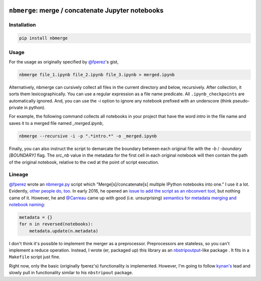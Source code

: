 .. image:: https://travis-ci.org/jbn/nbmerge.svg?branch=master
    :target: https://travis-ci.org/jbn/nbmerge
.. image:: https://ci.appveyor.com/api/projects/status/69kj3prrrieyp8q2/branch/master?svg=true
    :target: https://ci.appveyor.com/project/jbn/nbmerge/branch/master 
.. image:: https://coveralls.io/repos/github/jbn/nbmerge/badge.svg?branch=master
    :target: https://coveralls.io/github/jbn/nbmerge?branch=master 
.. image:: https://img.shields.io/pypi/dm/nbmerge.svg
    :target: https://pypi.python.org/pypi/nbmerge
.. image:: https://img.shields.io/pypi/v/nbmerge.svg
    :target: https://pypi.python.org/pypi/nbmerge
.. image:: https://img.shields.io/badge/license-MIT-blue.svg
    :target: https://raw.githubusercontent.com/jbn/nbmerge/master/LICENSE
.. image:: https://img.shields.io/pypi/pyversions/nbmerge.svg
    :target: https://pypi.python.org/pypi/nbmerge


==================================================
``nbmerge``: merge / concatenate Jupyter notebooks
==================================================

Installation
============

.. code:: sh

    pip install nbmerge

Usage
=====

For the usage as originally specified by 
`@fperez <https://github.com/fperez>`__'s gist, 

.. code:: sh

    nbmerge file_1.ipynb file_2.ipynb file_3.ipynb > merged.ipynb

Alternatively, nbmerge can cursively collect all files in the current
directory and below, recursively. After collection, it sorts them
lexicographically. You can use a regular expression as a file name
predicate. All ``.ipynb_checkpoints`` are automatically ignored. And, you
can use the `-i` option to ignore any notebook prefixed with an underscore
(think pseudo-private in python). 

For example, the following command collects all notebooks in your project
that have the word `intro` in the file name and saves it to a merged file
named `_merged.ipynb`,

.. code:: sh

    nbmerge --recursive -i -p ".*intro.*" -o _merged.ipynb

Finally, you can also instruct the script to demarcate the boundary
between each original file with the `-b` / `-boundary [BOUNDARY]` flag.
The `src_nb` value in the metadata for the first cell in each original
notebook will then contain the path of the original notebook, relative to
the cwd at the point of script execution.

Lineage
=======

`@fperez <https://github.com/fperez>`__ wrote an
`nbmerge.py <https://gist.github.com/fperez/e2bbc0a208e82e450f69>`__
script which "Merge[s]/concatenate[s] multiple IPython notebooks into
one." I use it a lot. Evidently, `other people do,
too <https://github.com/search?utf8=%E2%9C%93&q=nbmerge.py&type=Code>`__.
In early 2016, he opened an `issue to add the script as an nbconvert
tool <https://github.com/jupyter/nbconvert/issues/253>`__, but nothing
came of it. However, he and `@Carreau <https://github.com/carreau>`__ came up
with good (i.e. unsurprising) `semantics for metadata merging and
notebook
naming <https://github.com/jupyter/nbconvert/issues/253#issuecomment-187492911>`__:

.. code:: python

    metadata = {}
    for n in reversed(notebooks):
        metadata.update(n.metadata)


I don't think it's possible to implement the merger as a preprocessor.
Preprocessors are stateless, so you can't implement a reduce operation.
Instead, I wrote (er, packaged up) this library as an
`nbstripoutput <https://github.com/kynan/nbstripout>`__-like package . 
It fits in a ``Makefile`` script just fine. 

Right now, only the basic (originally fperez's) functionality is 
implemented. However, I'm going to follow 
`kynan's <https://github.com/kynan>`__ lead and slowly pull in functionality
similar to his ``nbstripout`` package.

